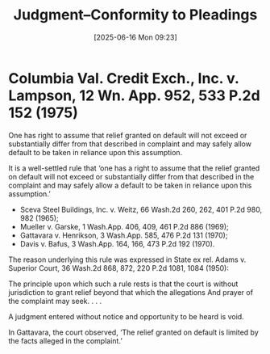 #+title:      Judgment--Conformity to Pleadings
#+date:       [2025-06-16 Mon 09:23]
#+filetags:   :conform:default:judgment:pleading:
#+identifier: 20250616T092303
#+signature:  228k117

* Columbia Val. Credit Exch., Inc. v. Lampson, 12 Wn. App. 952, 533 P.2d 152 (1975)

One has right to assume that relief granted on default will not exceed or substantially differ from that described in complaint and may safely allow default to be taken in reliance upon this assumption.

It is a well-settled rule that ‘one has a right to assume that the relief granted on default will not exceed or substantially differ from that described in the complaint and may safely allow a default to be taken in reliance upon this assumption.’
- Sceva Steel Buildings, Inc. v. Weitz, 66 Wash.2d 260, 262, 401 P.2d 980, 982 (1965);
- Mueller v. Garske, 1 Wash.App. 406, 409, 461 P.2d 886 (1969);
- Gattavara v. Henrikson, 3 Wash.App. 585, 476 P.2d 131 (1970);
- Davis v. Bafus, 3 Wash.App. 164, 166, 473 P.2d 192 (1970).


The reason underlying this rule was expressed in State ex rel. Adams v. Superior Court, 36 Wash.2d 868, 872, 220 P.2d 1081, 1084 (1950):

    The principle upon which such a rule rests is that the court is
    without jurisdiction to grant relief beyond that which the
    allegations And prayer of the complaint may seek. . . .

    A judgment entered without notice and opportunity to be heard is
    void.

In Gattavara, the court observed, ‘The relief granted on default is limited by the facts alleged in the complaint.’
